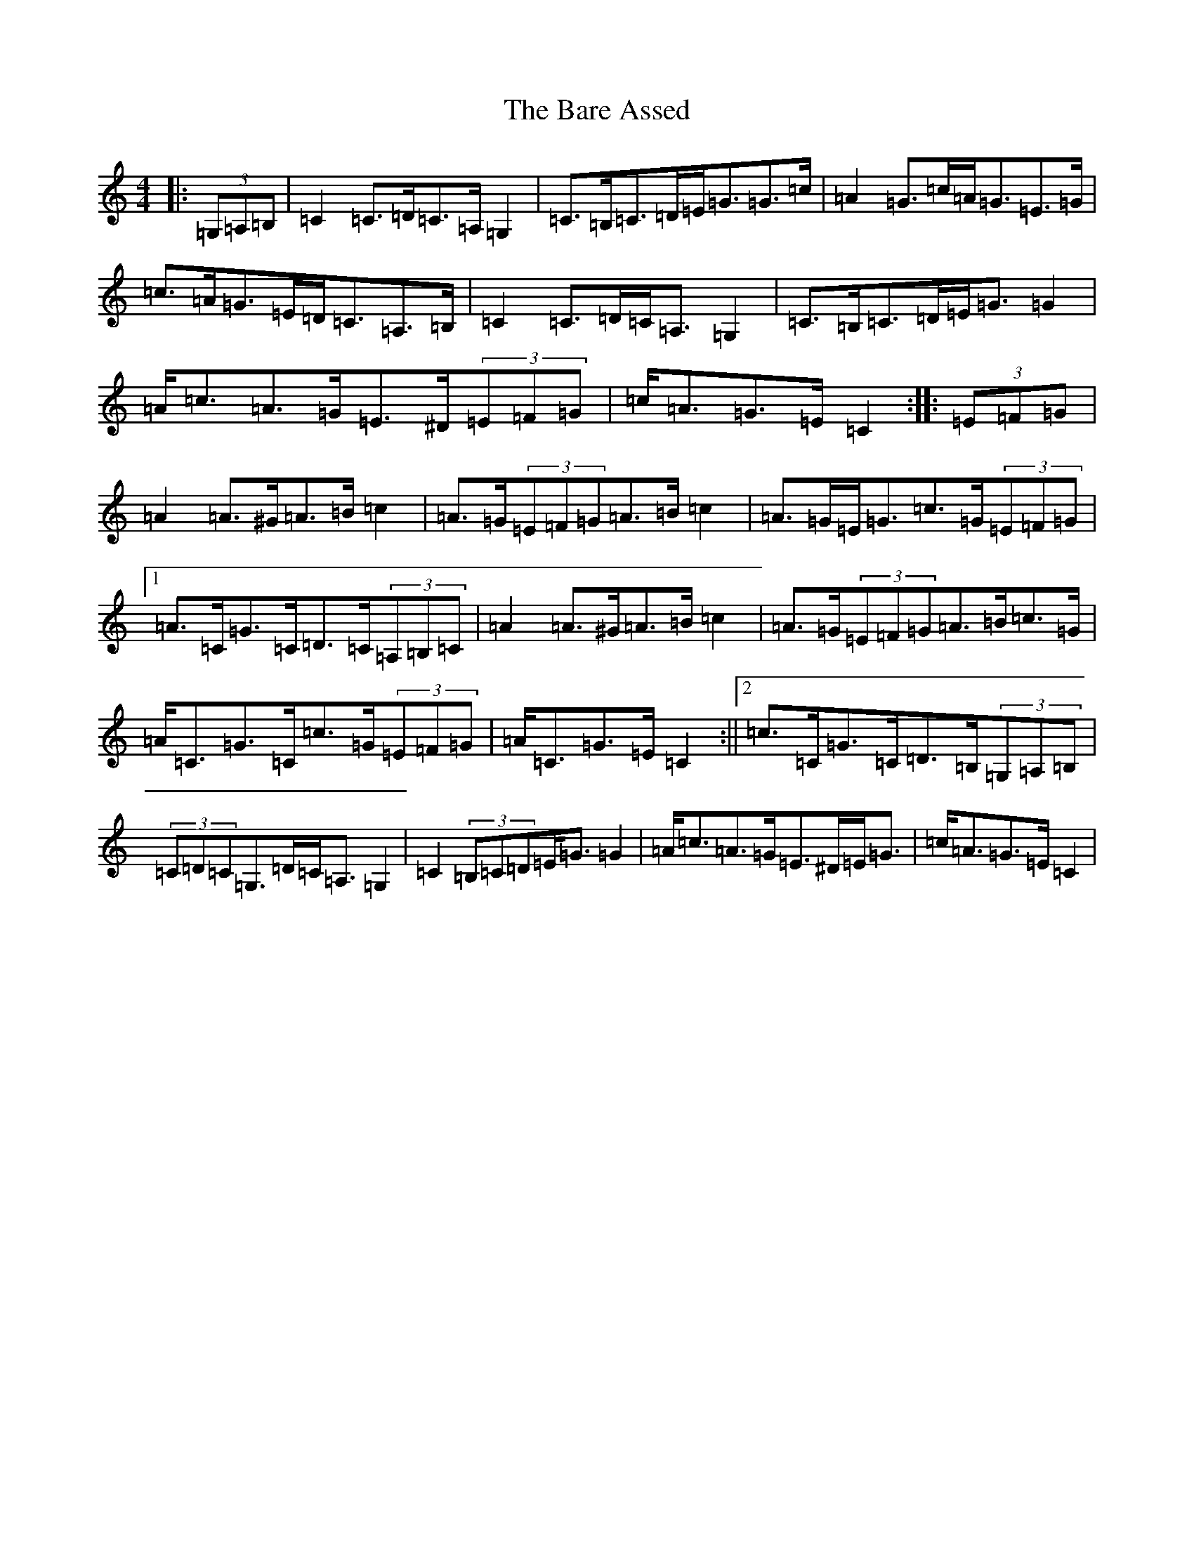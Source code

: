 X: 1435
T: Bare Assed, The
S: https://thesession.org/tunes/10615#setting10615
R: barndance
M:4/4
L:1/8
K: C Major
|:(3=G,=A,=B,|=C2=C>=D=C>=A,=G,2|=C>=B,=C>=D=E<=G=G>=c|=A2=G>=c=A<=G=E>=G|=c>=A=G>=E=D<=C=A,>=B,|=C2=C>=D=C<=A,=G,2|=C>=B,=C>=D=E<=G=G2|=A<=c=A>=G=E>^D(3=E=F=G|=c<=A=G>=E=C2:||:(3=E=F=G|=A2=A>^G=A>=B=c2|=A>=G(3=E=F=G=A>=B=c2|=A>=G=E<=G=c>=G(3=E=F=G|1=A>=C=G>=C=D>=C(3=A,=B,=C|=A2=A>^G=A>=B=c2|=A>=G(3=E=F=G=A>=B=c>=G|=A<=C=G>=C=c>=G(3=E=F=G|=A<=C=G>=E=C2:||2=c>=C=G>=C=D>=B,(3=G,=A,=B,|(3=C=D=C=G,>=D=C<=A,=G,2|=C2(3=B,=C=D=E<=G=G2|=A<=c=A>=G=E>^D=E<=G|=c<=A=G>=E=C2|